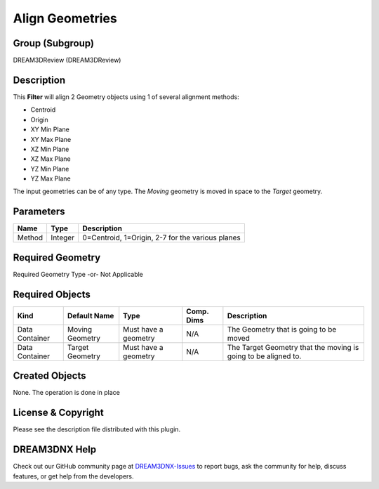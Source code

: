 ================
Align Geometries
================


Group (Subgroup)
================

DREAM3DReview (DREAM3DReview)

Description
===========

This **Filter** will align 2 Geometry objects using 1 of several alignment methods:

-  Centroid
-  Origin
-  XY Min Plane
-  XY Max Plane
-  XZ Min Plane
-  XZ Max Plane
-  YZ Min Plane
-  YZ Max Plane

The input geometries can be of any type. The *Moving* geometry is moved in space to the *Target* geometry.

Parameters
==========

====== ======= ================================================
Name   Type    Description
====== ======= ================================================
Method Integer 0=Centroid, 1=Origin, 2-7 for the various planes
====== ======= ================================================

Required Geometry
=================

Required Geometry Type -or- Not Applicable

Required Objects
================

+-----------------------------+--------------+----------+------------+-------------------------------------------------+
| Kind                        | Default Name | Type     | Comp. Dims | Description                                     |
+=============================+==============+==========+============+=================================================+
| Data Container              | Moving       | Must     | N/A        | The Geometry that is going to be moved          |
|                             | Geometry     | have a   |            |                                                 |
|                             |              | geometry |            |                                                 |
+-----------------------------+--------------+----------+------------+-------------------------------------------------+
| Data Container              | Target       | Must     | N/A        | The Target Geometry that the moving is going to |
|                             | Geometry     | have a   |            | be aligned to.                                  |
|                             |              | geometry |            |                                                 |
+-----------------------------+--------------+----------+------------+-------------------------------------------------+

Created Objects
===============

None. The operation is done in place

License & Copyright
===================

Please see the description file distributed with this plugin.

DREAM3DNX Help
==============

Check out our GitHub community page at `DREAM3DNX-Issues <https://github.com/BlueQuartzSoftware/DREAM3DNX-Issues>`__ to
report bugs, ask the community for help, discuss features, or get help from the developers.
